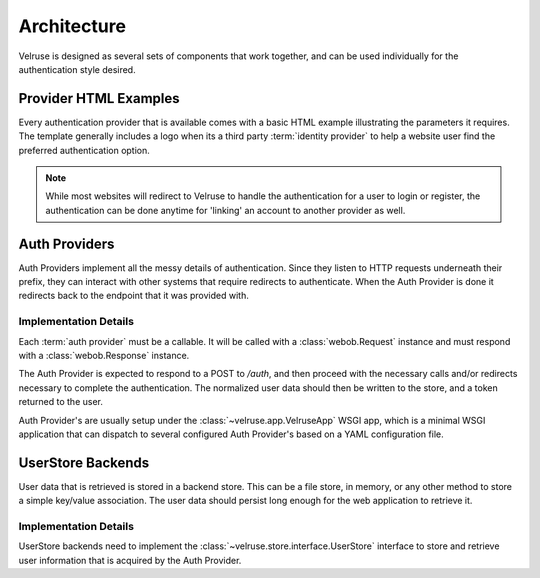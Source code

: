 .. _architecture:

============
Architecture
============

Velruse is designed as several sets of components that work together, and can
be used individually for the authentication style desired.


Provider HTML Examples
======================

Every authentication provider that is available comes with a basic HTML 
example illustrating the parameters it requires. The template generally 
includes a logo when its a third party :term:`identity provider` to help
a website user find the preferred authentication option.

.. note::
    
    While most websites will redirect to Velruse to handle the authentication
    for a user to login or register, the authentication can be done anytime
    for 'linking' an account to another provider as well.


Auth Providers
==============

Auth Providers implement all the messy details of authentication. Since they
listen to HTTP requests underneath their prefix, they can interact with other
systems that require redirects to authenticate. When the Auth Provider is done
it redirects back to the endpoint that it was provided with.

Implementation Details
----------------------

Each :term:`auth provider` must be a callable. It will be called with a
:class:`webob.Request` instance and must respond with a
:class:`webob.Response` instance.

The Auth Provider is expected to respond to a POST to `/auth`, and then
proceed with the necessary calls and/or redirects necessary to complete
the authentication. The normalized user data should then be written to the
store, and a token returned to the user.

Auth Provider's are usually setup under the :class:`~velruse.app.VelruseApp`
WSGI app, which is a minimal WSGI application that can dispatch to several
configured Auth Provider's based on a YAML configuration file.


UserStore Backends
==================

User data that is retrieved is stored in a backend store. This can be
a file store, in memory, or any other method to store a simple key/value
association. The user data should persist long enough for the web application
to retrieve it.


Implementation Details
----------------------

UserStore backends need to implement the
:class:`~velruse.store.interface.UserStore` interface to store and retrieve
user information that is acquired by the Auth Provider.
